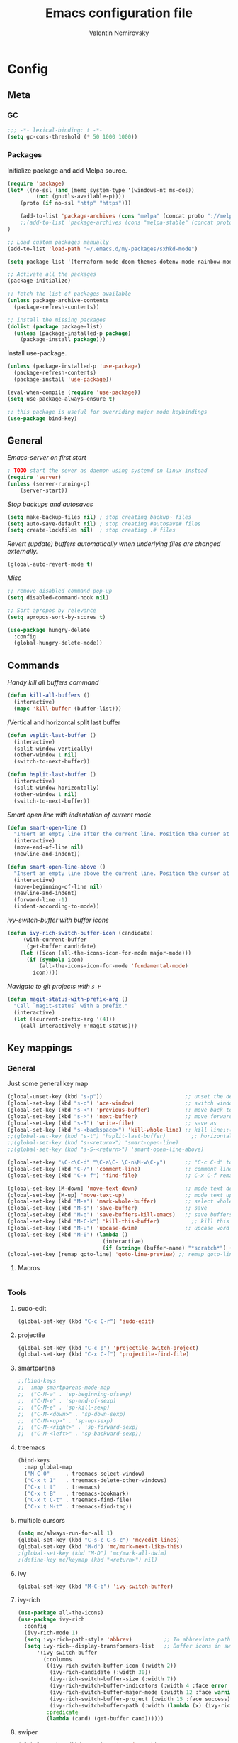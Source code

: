#+TITLE: Emacs configuration file
#+AUTHOR: Valentin Nemirovsky
#+BABEL: :cache yes
#+PROPERTY: header-args :tangle yes
#+STARTUP: overview

* Config

** Meta

*** GC
#+BEGIN_SRC emacs-lisp
;;; -*- lexical-binding: t -*-
(setq gc-cons-threshold (* 50 1000 1000))
#+END_SRC

*** Packages

Initialize package and add Melpa source.

#+BEGIN_SRC emacs-lisp
  (require 'package)
  (let* ((no-ssl (and (memq system-type '(windows-nt ms-dos))
		   (not (gnutls-available-p))))
      (proto (if no-ssl "http" "https")))

      (add-to-list 'package-archives (cons "melpa" (concat proto "://melpa.org/packages/")) t)
      ;;(add-to-list 'package-archives (cons "melpa-stable" (concat proto "://stable.melpa.org/packages/")) t)
  )

  ;; Load custom packages manually
  (add-to-list 'load-path "~/.emacs.d/my-packages/sxhkd-mode")

  (setq package-list '(terraform-mode doom-themes dotenv-mode rainbow-mode sudo-edit iedit hungry-delete epc concurrent ctable goto-line-preview ample-theme soothe-theme darktooth-theme cyberpunk-theme material-theme gruvbox-theme autothemer all-the-icons company counsel dap-mode flycheck haskell-mode helm json-snatcher lsp-metals lsp-mode lsp-treemacs lsp-ui magit markdown-mode posframe projectile smartparens treemacs typescript-mode web-mode which-key with-editor zenburn-theme all-the-icons cargo company-racer counsel deadgrep deferred dockerfile-mode eldoc company emmet-mode expand-region fish-mode flx-ido flx flycheck-rust groovy-mode haskell-mode helm helm-core highlight-indentation ido-vertical-mode ivy-rich js2-refactor json-mode json-reformat json-snatcher dap-mode bui lsp-treemacs lsp-ui lsp-mode dash-functional magit git-commit markdown-mode memoize multiple-cursors org-bullets php-mode popup posframe prettier-js projectile racer pos-tip reformatter rjsx-mode rust-mode sass-mode haml-mode sbt-mode scala-mode shackle smartparens spinner swiper ivy tide flycheck pkg-info epl toml-mode transient treemacs ht hydra lv pfuture ace-window avy f s dash typescript-mode undo-fu use-package bind-key web-mode which-key with-editor async xref-js2 js2-mode yaml-mode yasnippet zenburn-theme))

  ;; Activate all the packages
  (package-initialize)

  ;; fetch the list of packages available
  (unless package-archive-contents
    (package-refresh-contents))

  ;; install the missing packages
  (dolist (package package-list)
    (unless (package-installed-p package)
      (package-install package)))
#+END_SRC

Install use-package.

#+BEGIN_SRC emacs-lisp
(unless (package-installed-p 'use-package)
  (package-refresh-contents)
  (package-install 'use-package))

(eval-when-compile (require 'use-package))
(setq use-package-always-ensure t)

;; this package is useful for overriding major mode keybindings
(use-package bind-key)
#+END_SRC

** General

/Emacs-server on first start/
#+BEGIN_SRC emacs-lisp
; TODO start the sever as daemon using systemd on linux instead
(require 'server)
(unless (server-running-p)
    (server-start))
#+END_SRC

/Stop backups and autosaves/
#+BEGIN_SRC emacs-lisp
(setq make-backup-files nil) ; stop creating backup~ files
(setq auto-save-default nil) ; stop creating #autosave# files
(setq create-lockfiles nil)  ; stop creating .# files
#+END_SRC

/Revert (update) buffers automatically when underlying files are changed externally./
#+BEGIN_SRC emacs-lisp
(global-auto-revert-mode t)
#+END_SRC

/Misc/
#+BEGIN_SRC emacs-lisp
;; remove disabled command pop-up
(setq disabled-command-hook nil)

;; Sort apropos by relevance
(setq apropos-sort-by-scores t)

(use-package hungry-delete
  :config
  (global-hungry-delete-mode))
#+END_SRC

** Commands

/Handy kill all buffers command/
#+BEGIN_SRC emacs-lisp
(defun kill-all-buffers ()
  (interactive)
  (mapc 'kill-buffer (buffer-list)))
#+END_SRC

/Vertical and horizontal split last buffer
#+BEGIN_SRC emacs-lisp
(defun vsplit-last-buffer ()
  (interactive)
  (split-window-vertically)
  (other-window 1 nil)
  (switch-to-next-buffer))

(defun hsplit-last-buffer ()
  (interactive)
  (split-window-horizontally)
  (other-window 1 nil)
  (switch-to-next-buffer))
#+END_SRC

/Smart open line with indentation of current mode/
#+BEGIN_SRC emacs-lisp
(defun smart-open-line ()
  "Insert an empty line after the current line. Position the cursor at its beginning, according to the current mode."
  (interactive)
  (move-end-of-line nil)
  (newline-and-indent))

(defun smart-open-line-above ()
  "Insert an empty line above the current line. Position the cursor at it's beginning, according to the current mode."
  (interactive)
  (move-beginning-of-line nil)
  (newline-and-indent)
  (forward-line -1)
  (indent-according-to-mode))
#+END_SRC

/ivy-switch-buffer with buffer icons/
#+BEGIN_SRC emacs-lisp
(defun ivy-rich-switch-buffer-icon (candidate)
     (with-current-buffer
   	  (get-buffer candidate)
	(let ((icon (all-the-icons-icon-for-mode major-mode)))
	  (if (symbolp icon)
	      (all-the-icons-icon-for-mode 'fundamental-mode)
	    icon))))
#+END_SRC

/Navigate to git projects with =s-P=/
#+BEGIN_SRC emacs-lisp
(defun magit-status-with-prefix-arg ()
  "Call `magit-status` with a prefix."
  (interactive)
  (let ((current-prefix-arg '(4)))
    (call-interactively #'magit-status)))
#+END_SRC

** Key mappings

*** General

Just some general key map
#+BEGIN_SRC emacs-lisp
(global-unset-key (kbd "s-p"))                          ;; unset the default print
(global-set-key (kbd "s-o") 'ace-window)                ;; switch window
(global-set-key (kbd "s-<") 'previous-buffer)           ;; move back to previous buffer
(global-set-key (kbd "s->") 'next-buffer)               ;; move forward to next buffer
(global-set-key (kbd "s-S") 'write-file)                ;; save as
(global-set-key (kbd "s-<backspace>") 'kill-whole-line) ;; kill line;;(global-set-key (kbd "s-T") 'vsplit-last-buffer)        ;; vertical split last buffer
;;(global-set-key (kbd "s-t") 'hsplit-last-buffer)        ;; horizontal split last buffer
;;(global-set-key (kbd "s-<return>") 'smart-open-line)
;;(global-set-key (kbd "s-S-<return>") 'smart-open-line-above)

(global-set-key "\C-c\C-d" "\C-a\C- \C-n\M-w\C-y")      ;; "C-c C-d" to duplicate line
(global-set-key (kbd "C-/") 'comment-line)              ;; comment line
(global-set-key (kbd "C-x f") 'find-file)               ;; C-x C-f remapped to projectile-find-file

(global-set-key [M-down] 'move-text-down)               ;; mode text down
(global-set-key [M-up] 'move-text-up)                   ;; mode text up
(global-set-key (kbd "M-a") 'mark-whole-buffer)         ;; select whole buffer
(global-set-key (kbd "M-s") 'save-buffer)               ;; save
(global-set-key (kbd "M-q") 'save-buffers-kill-emacs)   ;; save buffers and quit
(global-set-key (kbd "M-C-k") 'kill-this-buffer)          ;; kill this buffer
(global-set-key (kbd "M-u") 'upcase-dwim)               ;; upcase word or marked region
(global-set-key (kbd "M-0") (lambda ()
                              (interactive)
                              (if (string= (buffer-name) "*scratch*") (previous-buffer) (switch-to-buffer "*scratch*"))))
(global-set-key [remap goto-line] 'goto-line-preview) ;; remap goto-line to the preview version
#+END_SRC

**** Macros
#+BEGIN_SRC emacs-lisp

#+END_SRC

*** Tools

**** sudo-edit
#+BEGIN_SRC emacs-lisp
(global-set-key (kbd "C-c C-r") 'sudo-edit)
#+END_SRC

**** projectile
#+BEGIN_SRC emacs-lisp
(global-set-key (kbd "C-c p") 'projectile-switch-project)
(global-set-key (kbd "C-x C-f") 'projectile-find-file)
#+END_SRC

**** smartparens
#+BEGIN_SRC emacs-lisp
;;(bind-keys
;;  :map smartparens-mode-map
;;  ("C-M-a" . 'sp-beginning-ofsexp)
;;  ("C-M-e" . 'sp-end-of-sexp)
;;  ("C-M-e" . 'sp-kill-sexp)
;;  ("C-M-<down>" . 'sp-down-sexp)
;;  ("C-M-<up>" . 'sp-up-sexp)
;;  ("C-M-<right>" . 'sp-forward-sexp)
;;  ("C-M-<left>" . 'sp-backward-sexp))
#+END_SRC

**** treemacs
#+BEGIN_SRC emacs-lisp
(bind-keys
  :map global-map
  ("M-C-0"     . treemacs-select-window)
  ("C-x t 1"   . treemacs-delete-other-windows)
  ("C-x t t"   . treemacs)
  ("C-x t B"   . treemacs-bookmark)
  ("C-x t C-t" . treemacs-find-file)
  ("C-x t M-t" . treemacs-find-tag))
#+END_SRC

**** multiple cursors
#+BEGIN_SRC emacs-lisp
(setq mc/always-run-for-all 1)
(global-set-key (kbd "C-s-c C-s-c") 'mc/edit-lines)
(global-set-key (kbd "M-d") 'mc/mark-next-like-this)
;(global-set-key (kbd "M-D") 'mc/mark-all-dwim)
;(define-key mc/keymap (kbd "<return>") nil)
#+END_SRC

**** ivy
#+BEGIN_SRC emacs-lisp
(global-set-key (kbd "M-C-b") 'ivy-switch-buffer)
#+END_SRC

**** ivy-rich
#+BEGIN_SRC emacs-lisp
(use-package all-the-icons)
(use-package ivy-rich
  :config
  (ivy-rich-mode 1)
  (setq ivy-rich-path-style 'abbrev)          ;; To abbreviate paths using abbreviate-file-name
  (setq ivy-rich--display-transformers-list   ;; Buffer icons in switch buffer
      '(ivy-switch-buffer
        (:columns
         ((ivy-rich-switch-buffer-icon (:width 2))
          (ivy-rich-candidate (:width 30))
          (ivy-rich-switch-buffer-size (:width 7))
          (ivy-rich-switch-buffer-indicators (:width 4 :face error :align right))
          (ivy-rich-switch-buffer-major-mode (:width 12 :face warning))
          (ivy-rich-switch-buffer-project (:width 15 :face success))
          (ivy-rich-switch-buffer-path (:width (lambda (x) (ivy-rich-switch-buffer-shorten-path x (ivy-rich-minibuffer-width 0.3))))))
         :predicate
         (lambda (cand) (get-buffer cand))))))
#+END_SRC

**** swiper
#+BEGIN_SRC emacs-lisp
(global-set-key (kbd "C-s") 'swiper-isearch)
#+END_SRC

**** magit
#+BEGIN_SRC emacs-lisp
(global-set-key (kbd "s-P") 'magit-status-with-prefix-arg)
#+END_SRC

**** counsel
#+BEGIN_SRC emacs-lisp
;;(global-unset-key (kbd "M-m"))

(global-set-key (kbd "M-x") 'counsel-M-x)
(global-set-key (kbd "M-y") 'counsel-yank-pop)
(global-set-key (kbd "M-m") 'counsel-kmacro)
(global-set-key (kbd "s-m") 'counsel-kmacro)
(global-set-key (kbd "C-o") 'counsel-find-file) ;; Need to change this as it is assigned to projectile
(global-set-key (kbd "s-f") 'counsel-rg)        ;; ??
(global-set-key (kbd "s-p") 'counsel-git)
(define-key read-expression-map (kbd "C-r") 'counsel-expression-history)
;; (global-set-key (kbd "<f1> f") 'counsel-describe-function)
;; (global-set-key (kbd "<f1> v") 'counsel-describe-variable)
;; (global-set-key (kbd "<f1> l") 'counsel-load-library)
;; (global-set-key (kbd "<f2> i") 'counsel-info-lookup-symbol)
;; (global-set-key (kbd "<f2> u") 'counsel-unicode-char)
#+END_SRC

**** undo-fu
#+BEGIN_SRC emacs-lisp
(use-package undo-fu)
(global-unset-key (kbd "C-z"))
(global-set-key (kbd "C-z") 'undo-fu-only-undo)
(global-set-key (kbd "C-S-z") 'undo-fu-only-redo)
#+END_SRC

**** emmet-expand
#+BEGIN_SRC emacs-lisp
(global-unset-key (kbd "C-j"))
(global-set-key (kbd "C-j") 'emmet-expand-line)
#+END_SRC

**** expand-region
#+BEGIN_SRC emacs-lisp
(use-package expand-region
  :config
  (global-set-key (kbd "M-m") 'er/expand-region)
  (global-set-key (kbd "M-/") 'er/contract-region))
#+END_SRC

*** Mac stuff
#+BEGIN_SRC emacs-lisp
(setq mac-right-command-modifier 'super) ;; right command as super
(setq mac-option-modifier 'super) ;; left alt as super
(setq mac-command-modifier 'meta) ;; left command as meta
(setq mac-right-option-modifier 'nil) ;; use right alt to enter symbols
#+END_SRC

** Modes

*** IDO
#+BEGIN_SRC emacs-lisp
(ido-mode 1)
  (ido-vertical-mode 1)
  (ido-everywhere 1)
  (setq ido-enable-flex-matching t
        ido-use-faces nil
        ido-vertical-define-keys 'C-n-and-C-p-only)
(flx-ido-mode 1)
#+END_SRC

*** Company mode

#+BEGIN_SRC emacs-lisp
(use-package company
  :hook
  (scala-mode . company-mode)
  (scala-mode . yas-minor-mode)
  :config
  (setq lsp-completion-provider :capf)
  (setq company-idle-delay 0.1)
  (setq company-global-modes '(not org-mode markdown-mode))
  (setq company-minimum-prefix-length 1)
  (setq company-tooltip-align-annotations t))  ;; aligns annotation to the right hand side
(global-company-mode)

(with-eval-after-load 'company
  (add-to-list 'company-backends 'company-racer)
  (define-key company-active-map (kbd "M-n") nil)
  (define-key company-active-map (kbd "M-p") nil)
  (define-key company-active-map (kbd "C-n") #'company-select-next)
  (define-key company-active-map (kbd "C-p") #'company-select-previous))
#+END_SRC

*** Markdown mode
#+BEGIN_SRC emacs-lisp
(autoload 'markdown-mode "markdown-mode" "Major mode for editing Markdown files" t)
(add-to-list 'auto-mode-alist '("\\.markdown\\'" . markdown-mode))
(add-to-list 'auto-mode-alist '("\\.md\\'" . markdown-mode))
(autoload 'gfm-mode "markdown-mode" "Major mode for editing GitHub Flavored Markdown files" t)
(add-to-list 'auto-mode-alist '("README\\.md\\'" . gfm-mode))
#+END_SRC

*** Fish mode
#+BEGIN_SRC emacs-lisp
(add-to-list 'auto-mode-alist '(cons (format "^%s/scripts/" (getenv "HOME")) 'fish-mode))
(add-to-list 'auto-mode-alist '(cons (format "^%s/\\.config/fish/" (getenv "HOME")) 'fish-mode))
#+END_SRC

*** Scala
#+BEGIN_SRC emacs-lisp
(use-package scala-mode
  :mode "\\.s\\(cala\\|bt\\)$")
#+END_SRC
*** SBT mode
#+BEGIN_SRC emacs-lisp
(use-package sbt-mode
  :commands sbt-start sbt-command
  :config
  (substitute-key-definition
   'minibuffer-complete-word
   'self-insert-command
   minibuffer-local-completion-map))
#+END_SRC
*** Rust mode
#+BEGIN_SRC emacs-lisp
(use-package toml-mode)
(use-package rust-mode
  :hook (rust-mode . lsp))
(use-package cargo
  :hook (rust-mode . cargo-minor-mode))
(use-package flycheck-rust
  :config (add-hook 'flycheck-mode-hook #'flycheck-rust-setup))
(use-package racer
  :hook ((rust-mode . racer-mode)
         (rust-mode . eldoc-mode))
  :init
  (setq racer-rust-src-path "~/.rustup/toolchains/stable-x86_64-unknown-linux-gnu/lib/rustlib/src/rust/library"))
#+END_SRC
*** Python
#+BEGIN_SRC emacs-lisp

#+END_SRC

*** LSP mode
#+BEGIN_SRC emacs-lisp
(use-package lsp-mode
;;  :init (setq lsp-metals-server-command "/usr/valle/.local/share/coursier/bin/metals")
  :hook (scala-mode . lsp)
  :commands lsp
  :config (setq lsp-prefer-flymake nil))

(use-package lsp-ui
  :hook (lsp-mode . lsp-ui-mode))
#+END_SRC

*** YAML mode
#+BEGIN_SRC emacs-lisp
(use-package yaml-mode
  :mode (("\\.yml\\'" . yaml-mode)
         ("\\.yaml\\'" . yaml-mode)))
#+END_SRC

*** Highlight indentation
#+BEGIN_SRC emacs-lisp
(use-package highlight-indentation
  :config (set-face-background 'highlight-indentation-current-column-face "#6e6a6a")
  :hook (yaml-mode . highlight-indentation-current-column-mode))
#+END_SRC

*** Web config

**** Json mode
#+BEGIN_SRC emacs-lisp
(use-package json-mode
  :mode ("\\.json\\'"))
#+END_SRC
**** web mode
#+BEGIN_SRC emacs-lisp
(use-package web-mode
  :mode ("\\.html\\'")
  :config
  (setq web-mode-markup-indent-offset 2)
  (setq web-mode-enable-auto-closing t)
  (setq web-mode-enable-auto-quoting t))


#+END_SRC

**** Emmet mode
#+BEGIN_SRC emacs-lisp
(use-package emmet-mode
  :hook ((web-mode . emmet-mode)
         (rjsx-mode . emmet-mode)
         (css-mode . emmet-mode))
  :config
  (setq emmet-self-closing-tag-style " /") ;; default "/"
  (setq emmet-expand-jsx-className? t)       ;; default nil expands "className=" instead of "class="
)

#+END_SRC

**** RJSX mode
#+BEGIN_SRC emacs-lisp
(use-package rjsx-mode
  :mode ("\\.[tj]s[x]?\\'")
  :config
  (setq js-indent-level 2))
#+END_SRC

**** Tide
#+BEGIN_SRC emacs-lisp

;; tide def func
(defun tide-setup-hook ()
    (tide-setup)
    (eldoc-mode)
    (tide-hl-identifier-mode +1)
    (setq web-mode-enable-auto-quoting nil)
    (setq web-mode-markup-indent-offset 2)
    (setq web-mode-code-indent-offset 2)
    (setq web-mode-attr-indent-offset 2)
    (setq web-mode-attr-value-indent-offset 2)
    (setq lsp-eslint-server-command '("node" (concat (getenv "HOME") "/var/src/vscode-eslint/server/out/eslintServer.js") "--stdio"))
    (set (make-local-variable 'company-backends)
         '((company-tide company-files :with company-yasnippet)
           (company-dabbrev-code company-dabbrev))))
;; hooks
(add-hook 'before-save-hook 'tide-format-before-save)
(add-hook 'rjsx-mode-hook 'tide-setup-hook)
(add-hook 'web-mode-hook 'tide-setup-hook)
;;
(use-package tide
  :after (rjsx-mode company flycheck)
  :hook ((rjsx-mode . tide-setup)
         (rjsx-mode . tide-hl-identifier-mode)))
#+END_SRC

**** Prettier
#+BEGIN_SRC emacs-lisp
(use-package prettier-js
  :after (rjsx-mode)
  :hook (rjsx-mode . prettier-js-mode))
#+END_SRC

*** iedit-mode
#+BEGIN_SRC emacs-lisp
(use-package iedit
  :config (global-set-key (kbd "C-;") 'iedit-mode)) ;; C-; to edit, C-; to exit
#+END_SRC

*** dotenv-mode

#+BEGIN_SRC emacs-lisp
(add-to-list 'auto-mode-alist '("\\.env\\..*\\'" . dotenv-mode))
#+END_SRC

*** terraform-mode

#+BEGIN_SRC emacs-lisp
(add-to-list 'auto-mode-alist '("\\.tf\\'" . terraform-mode))
#+END_SRC

*** sxhkd-mode
#+BEGIN_SRC emacs-lisp
  (require 'sxhkd-mode)
  (add-to-list 'auto-mode-alist `(,(rx "sxhkdrc" string-end) . sxhkd-mode))
#+END_SRC


** Tools

*** smarparens

#+BEGIN_SRC emacs-lisp
(use-package smartparens
  :config
  ;; (require 'smartparens-config)

  (smartparens-global-mode t)
  (show-smartparens-global-mode t)
  (setq sp-show-pair-delay 0)

  ;; no '' pair in emacs-lisp-mode
  (sp-local-pair 'emacs-lisp-mode "'" nil :actions nil))
#+END_SRC

*** projectile
#+BEGIN_SRC emacs-lisp
(use-package projectile
  :config
  (setq projectile-index-method 'alien
        projectile-enable-caching t
        projectile-project-search-path '("~/scripts" "~/omegapoint/uppdrag/sartorius/dev/" "~/dev/" "~/.emacs.d" "~/omegapoint" "~/Dropbox")
        projectile-completion-system 'ivy
        projectile-sort-order 'modification-time)
  (projectile-global-mode))
;; (M-x projectile-invalidate-cache) to refresh projectile after moving files
#+END_SRC

*** treemacs
#+BEGIN_SRC emacs-lisp
(use-package treemacs
  :ensure t
  :defer t
  :init
  :config
  (progn
    (setq treemacs-position 'left
          treemacs-width 25)

    (treemacs-follow-mode t)
    (treemacs-filewatch-mode t)
    (treemacs-fringe-indicator-mode t)
    (pcase (cons (not (null (executable-find "git")))
                 (not (null treemacs-python-executable)))
      (`(t . t)
       (treemacs-git-mode 'deferred))
      (`(t . _)
       (treemacs-git-mode 'simple)))))
#+END_SRC

*** helm
#+BEGIN_SRC emacs-lisp
(require 'helm-config)
#+END_SRC

*** flycheck
#+BEGIN_SRC emacs-lisp
(use-package flycheck
  :init (global-flycheck-mode))
;;(add-hook 'after-init-hook #'global-flycheck-mode)
#+END_SRC

*** use-package
#+BEGIN_SRC emacs-lisp
(setq use-package-always-ensure t)
#+END_SRC

*** hippie-expand
#+BEGIN_SRC emacs-lisp
(global-set-key "\M- " 'hippie-expand)
(setq hippie-expand-try-functions-list '(try-expand-dabbrev
                                           try-expand-dabbrev-all-buffers
                                           try-expand-dabbrev-from-kill
                                           try-complete-file-name-partially
                                           try-complete-file-name
                                           try-expand-all-abbrevs
                                           try-expand-list
                                           try-expand-line
                                           try-complete-lisp-symbol-partially
                                           try-complete-lisp-symbol))
#+END_SRC

*** magit
#+BEGIN_SRC emacs-lisp
(use-package magit
  :config
  (setq magit-repository-directories '(("~/dev" . 4)))
  (setq git-commit-summary-max-length 50))
#+END_SRC

*** avy
First letter search tool (=s-.=)
#+BEGIN_SRC emacs-lisp
(use-package avy
  :bind (("s-." . avy-goto-word-or-subword-1))
  :config
  (setq avy-background t))
;;  (avy-keys
;;      (nconc (number-sequence ?a ?z)
;;             (number-sequence ?A ?Z)
;;             (number-sequence ?1 ?9)
;;             '(?0)))
#+END_SRC

*** ivy
#+BEGIN_SRC emacs-lisp
(use-package ivy
  :config
  (ivy-mode 1)
  (setq ivy-use-virtual-buffers t)
  (setq ivy-count-format "(%d/%d) ")
  (setq enable-recursive-minibuffers t)
  (setq ivy-initial-inputs-alist nil)
  (setq ivy-re-builders-alist
      '((swiper . ivy--regex-plus)
        (swiper-isearch . ivy--regex-plus)
        (counsel-rg . ivy--regex-plus)
        (t      . ivy--regex-fuzzy))))   ;; enable fuzzy searching everywhere except for Swiper and ag
#+END_SRC

*** counsel
#+BEGIN_SRC emacs-lisp
;; When using git ls (via counsel-git), include unstaged files
(setq counsel-git-cmd "git ls-files --full-name --exclude-standard --others --cached --")
#+END_SRC

*** yasnippet
#+BEGIN_SRC emacs-lisp
(use-package yasnippet
  :config
  (setq yas-snippet-dirs '("~/.emacs.d/snippets"))
  (yas-global-mode 1))
#+END_SRC

*** which-key
#+BEGIN_SRC emacs-lisp
(use-package which-key
  :config
  (which-key-mode)
  (setq which-key-idle-delay 0.5))
#+END_SRC

*** shackle
#+BEGIN_SRC emacs-lisp
(use-package shackle
  :init
  (setq shackle-default-alignment 'below
        shackle-default-size 0.4
        shackle-rules '((help-mode           :align below :select t)
                        (helpful-mode        :align below)
                        (compilation-mode    :select t   :size 0.25)
                        ("*xref*"            :select t   :size 0.35)
                        ("*compilation*"     :select nil :size 0.25)
                        ("*ag search*"       :select nil :size 0.25)
                        ("*Flycheck errors*" :select nil :size 0.25)
                        ("*Warnings*"        :select nil :size 0.25)
                        ("*Error*"           :select nil :size 0.25)
                        ("*Org Links*"       :select nil :size 0.1)
                        (magit-status-mode                :align bottom :size 0.5  :inhibit-window-quit t)
                        (magit-log-mode                   :same t                  :inhibit-window-quit t)
                        (magit-commit-mode                :ignore t)
                        (magit-diff-mode     :select nil  :align left   :size 0.5)
                        (git-commit-mode                  :same t)
                        (vc-annotate-mode                 :same t)
                        ))
  :config
  (shackle-mode 1))
#+END_SRC

*** deadgrep
#+BEGIN_SRC emacs-lisp
(use-package deadgrep
  :bind (("C-c d g" . deadgrep))
  :config
  (setq-default deadgrep--search-type 'regexp)

  (defun valle/deadgrep--jump-to-and-execute (re)
    "Execute the button that matches RE and push it."
    (goto-char (point-min))
    (re-search-forward re)
    (backward-char 3)
    (push-button))

  (defun valle/deadgrep-change-search-term ()
    "Change the search term."
    (interactive)
    (valle/deadgrep--jump-to-and-execute "^Search term: .*change$"))

  (defun valle/deadgrep-change-search-type-to-string ()
    "Change the search type to 'string'."
    (interactive)
    (valle/deadgrep--jump-to-and-execute "^Search type: .*string"))

  (defun valle/deadgrep-change-search-type-to-regexp ()
    "Change the search type to 'regexp'."
    (interactive)
    (valle/deadgrep--jump-to-and-execute "^Search type: .*regexp"))

  (defun valle/deadgrep-change-case-to-ignore ()
    "Change the case sensitivity to 'ignore'."
    (interactive)
    (valle/deadgrep--jump-to-and-execute "^Case: .*ignore"))

  (defun valle/deadgrep-change-directory ()
    "Change the root directory for searches."
    (interactive)
    (valle/deadgrep--jump-to-and-execute "^Directory: .*$"))

  (defun valle/deadgrep-search-all-files ()
    "Change file search scope to 'all'."
    (interactive)
    (valle/deadgrep--jump-to-and-execute "^Files: .*all"))

  (defun valle/deadgrep-search-files-by-type ()
    "Search only in the specified file types."
    (interactive)
    (valle/deadgrep--jump-to-and-execute "^Files: .*type"))

  (bind-keys
   :map deadgrep-mode-map
   ("s" . valle/deadgrep-change-search-term)
   ("ts" . valle/deadgrep-change-search-type-to-string)
   ("tr" . valle/deadgrep-change-search-type-to-regexp)
   ("ci" . valle/deadgrep-change-case-to-ignore)
   ("d" . valle/deadgrep-change-directory)
   ("fa" . valle/deadgrep-search-all-files)
   ("ft" . valle/deadgrep-search-files-by-type)))
#+END_SRC

** Styling

/Theme/
#+BEGIN_SRC emacs-lisp
(use-package doom-themes
  :config
  (setq doom-themes-enable-bold t
        doom-themes-enable-italic t)
  (load-theme 'doom-one t)
  (setq doom-themes-treemacs-theme "doom-atom")
  (doom-themes-treemacs-config)
  (doom-themes-org-config)
  )
;;(use-package darktooth-theme
;;  :config
;;  (load-theme 'darktooth t)
;;  (darktooth-modeline-two))
;; (use-package zenburn-theme
;;   :config (load-theme 'zenburn t))
#+END_SRC

/General stuff/
#+BEGIN_SRC emacs-lisp
(menu-bar-mode -1)                  ;; remove menubar
(tool-bar-mode -1)                  ;; remove toolbar
(scroll-bar-mode -1)                ;; remove scrollbar
(blink-cursor-mode 0)               ;; disable blinking cursor
(fset 'yes-or-no-p 'y-or-n-p)       ;; y and n instead of yes and no everywhere else
(delete-selection-mode 1)
(global-visual-line-mode t)
(global-hl-line-mode t)
(global-display-line-numbers-mode)

(setq
 inhibit-startup-message t         ; Don't show the startup message
 inhibit-startup-screen t          ; or screen
 cursor-in-non-selected-windows t  ; Hide the cursor in inactive windows
 echo-keystrokes 0.1               ; Show keystrokes right away, don't show the message in the scratch buffer
 initial-scratch-message nil       ; Empty scratch buffer
 sentence-end-double-space nil     ; Sentences should end in one space, come on!
 confirm-kill-emacs 'y-or-n-p      ; y and n instead of yes and no when quitting
 ns-pop-up-frames nil              ; always open files in the same fram, even when double-clicked
)

(when (version<= "26.0.50" emacs-version )
  (global-display-line-numbers-mode))

(setq-default frame-title-format "%b (%f)") ;; show full path in the title bar

(use-package rainbow-mode
  :init (rainbow-mode 1))
#+END_SRC

/Fonts/
#+BEGIN_SRC emacs-lisp
(set-face-attribute 'default nil :font "SauceCodePro Nerd Font 14")
(setq-default line-spacing 0)
#+END_SRC

/Windows/
M-x follow-mode -- synchronizes several windows on the same buffer to display adjacent sections
M-x scroll-all-mode -- scrolling commands and point motion command apply to every window
#+BEGIN_SRC emacs-lisp
(winner-mode 1)                    ; C-c left to undo, C-c right to redo last window setup
#+END_SRC

/Tabs and indentation/
#+BEGIN_SRC emacs-lisp
(setq-default indent-tabs-mode nil)
(setq-default tab-width 2)
(setq default-tab-width 2
      tab-width 2
      show-paren-style 'expression)
#+END_SRC

/Matching parenthesis appearance/

#+BEGIN_SRC emacs-lisp
(set-face-background 'show-paren-match "#994C00")
(set-face-attribute 'show-paren-match nil :weight 'extra-bold)
(show-paren-mode)
#+END_SRC

/Delete trailing spaces and add new line in the end of a file save/
#+BEGIN_SRC emacs-lisp
(add-hook 'before-save-hook 'delete-trailing-whitespace)
(setq require-final-newline t)
#+END_SRC

* Org
Auto set .org files to org mode
#+BEGIN_SRC emacs-lisp
(add-to-list 'auto-mode-alist '("\\.org$" . org-mode))
#+END_SRC

** Visual
Visually indent sections. This looks better for smaller files. Also, disallow editing invisible areas and show any number of empty lines in collapsed state. And

#+BEGIN_SRC emacs-lisp
(setq org-startup-indented t) ;; Visually indent sections
(setq org-catch-invisible-edits 'error) ;; Disallow editing invisible areas
(setq org-cycle-separator-lines -1) ;; show any number of empty line in collapsed state
(setq calendar-week-start-day 1)
(setq org-ellipsis "⤵") ;; use =⤵= instead of =...= for wrapped sections

(use-package org-bullets
  :config
  (add-hook 'org-mode-hook (lambda () (org-bullets-mode 1))))
#+END_SRC

** Backup // Add dropbox to OP-pegasus
Org directory is under version control regularly backed up also add device specific org files to the agenda list

#+BEGIN_SRC emacs-lisp
(setq org-directory "/home/valle/Dropbox/org")
(setq org-agenda-files (list "/home/valle/Dropbox/org/home.org"
                             "/home/valle/omegapoint/org/work.org"))
#+END_SRC

** Other

Custom source block templates (e.g. =<el= for emacs lisp).

#+BEGIN_SRC emacs-lisp
(with-eval-after-load 'org
  (add-to-list 'org-structure-template-alist '("el" "#+BEGIN_SRC emacs-lisp \n?\n#+END_SRC"))
  (add-to-list 'org-structure-template-alist '("eq" "\\begin{equation}\n?\n\\end{equation}"))
  (define-key org-mode-map (kbd "C-'") nil))
#+END_SRC

And inside those code blocks indentation should be correct depending on the source language used and have code highlighting.

#+BEGIN_SRC emacs-lisp
(setq org-src-tab-acts-natively t)
(setq org-src-preserve-indentation t)
(setq org-src-fontify-natively t)
#+END_SRC

Quickly open todo and config files.

#+BEGIN_SRC emacs-lisp
(global-set-key (kbd "\e\ec") (lambda () (interactive) (find-file "~/.emacs.d/settings.org")))
;;(global-set-key (kbd "\e\em") (lambda () (interactive) (find-file "/Users/valle/Documents/Org/main.org")))
#+END_SRC

Search in all org files

#+BEGIN_SRC emacs-lisp
(global-set-key (kbd "\e\ef") (lambda () (interactive) (counsel-rg nil org-directory)))
#+END_SRC

** Key mappings

Org store linkm capture and agenda

#+BEGIN_SRC emacs-lisp
(global-set-key (kbd "C-c l") 'org-store-link)
(global-set-key (kbd "C-c a") 'org-agenda)
(global-set-key (kbd "C-c c") 'org-capture)
#+END_SRC

* Customizations

Store cusom-file separetely

#+BEGIN_SRC emacs-lisp
(setq custom-file "~/.emacs.d/custom.el")
(load custom-file 'noerror)
#+END_SRC

** Fancy lambdas
#+BEGIN_SRC emacs-lisp
(global-prettify-symbols-mode t)
#+END_SRC

* Stash
/Separate emacs kill ring from the general system clipboard completely
#+BEGIN_SRC emacs-lisp
;;(use-package simpleclip
;;  :config
;;  (simpleclip-mode 1))
#+end_src

/put all backup files into ~/.emacs.d/backups//
#+begin_src emacs-lisp
;;(setq
;;   backup-by-copying t
;;   backup-directory-alist '(("." . "~/.emacs.d/backups"))
;;   delete-old-versions t
;;   kept-new-versions 6
;;   kept-old-versions 2
;;   version-control t)
#+END_SRC
